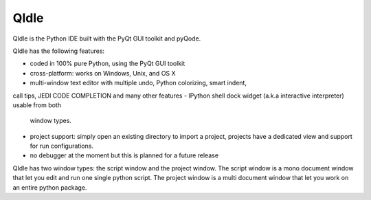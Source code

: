 QIdle
=====

QIdle is the Python IDE built with the PyQt GUI toolkit and pyQode.

QIdle has the following features:

- coded in 100% pure Python, using the PyQt GUI toolkit
- cross-platform: works on Windows, Unix, and OS X
- multi-window text editor with multiple undo, Python colorizing, smart indent,
call tips, JEDI CODE COMPLETION and many other features
- IPython shell dock widget (a.k.a interactive interpreter) usable from both
  window types.
- project support: simply open an existing directory to import a project,
  projects have a dedicated view and support for run configurations.
- no debugger at the moment but this is planned for a future release

QIdle has two window types: the script window and the project window. The
script window is a mono document window that let you edit and run one single
python script. The project window is a multi document window that let you work
on an entire python package.
